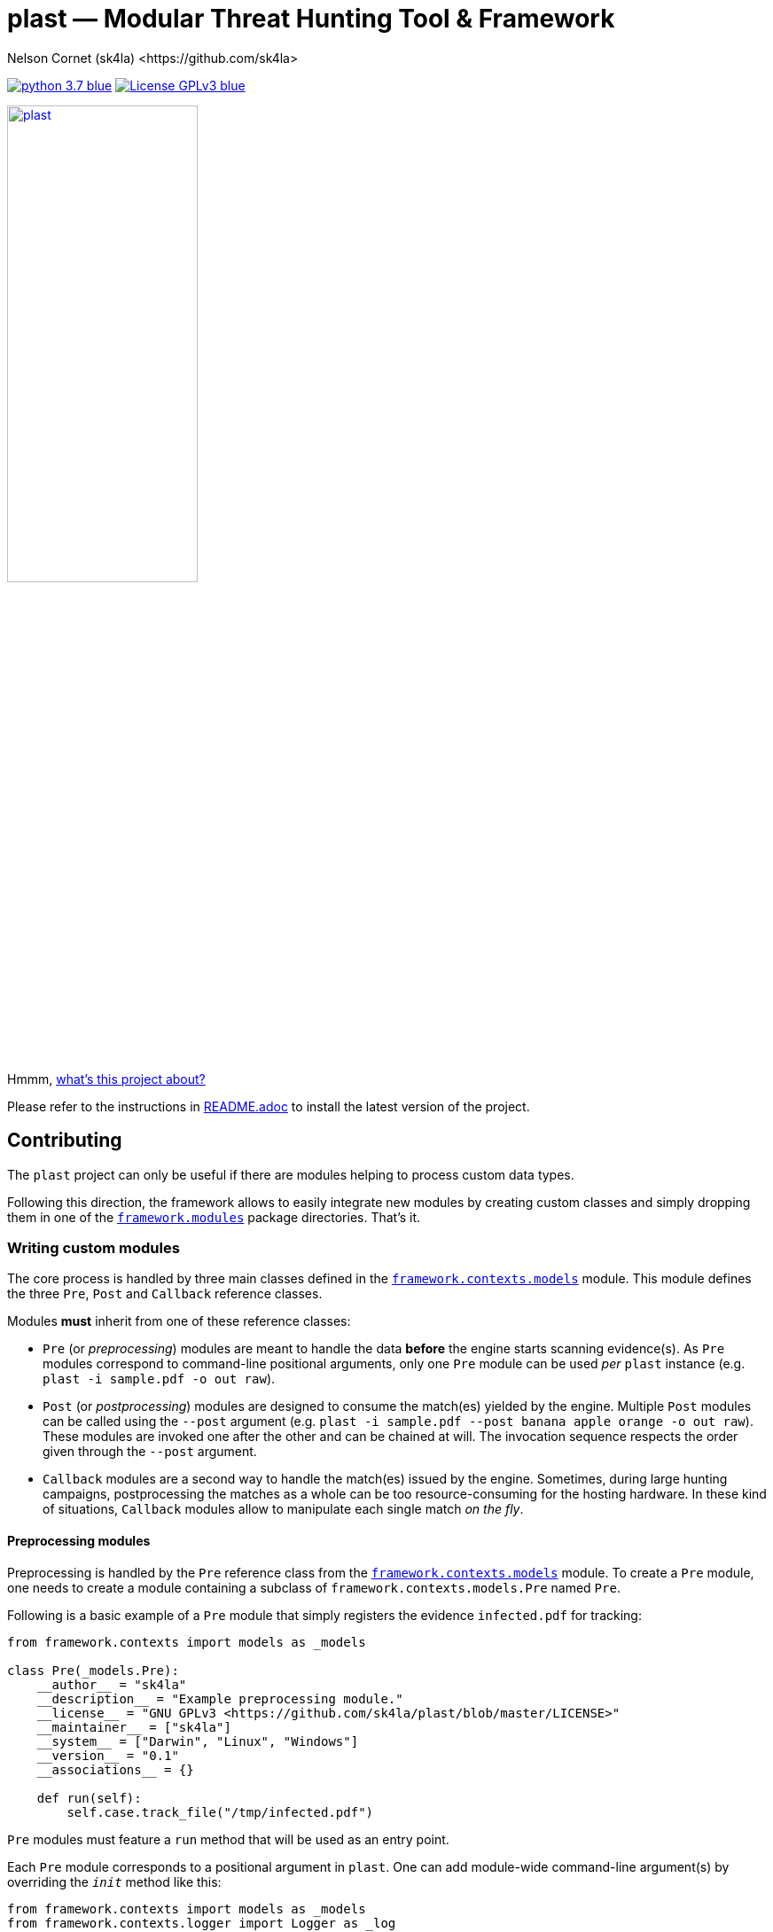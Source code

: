 = +plast+ — Modular Threat Hunting Tool & Framework
Nelson Cornet (sk4la) <https://github.com/sk4la>
:hide-uri-scheme:
:uri-repo: https://github.com/sk4la/plast
:uri-blob: {uri-repo}/blob/master
:uri-license: {uri-blob}/LICENSE
:uri-readme: {uri-blob}/README.adoc
:uri-framework: {uri-blob}/plast/framework

image:https://img.shields.io/badge/python-3.7-blue.svg[link={uri-python}] image:https://img.shields.io/badge/License-GPLv3-blue.svg[link={uri-license}]

image::logo.png[alt=plast, align="center", width=50%, link={uri-repo}]

Hmmm, {uri-readme}[what's this project about?]

Please refer to the instructions in {uri-readme}[README.adoc] to install the latest version of the project.

== Contributing

The `plast` project can only be useful if there are modules helping to process custom data types.

Following this direction, the framework allows to easily integrate new modules by creating custom classes and simply dropping them in one of the {uri-framework}/modules[`framework.modules`] package directories. That's it.

=== Writing custom modules

The core process is handled by three main classes defined in the {uri-framework}/contexts/models.py[`framework.contexts.models`] module. This module defines the three `Pre`, `Post` and `Callback` reference classes.

Modules *must* inherit from one of these reference classes:

* `Pre` (or _preprocessing_) modules are meant to handle the data *before* the engine starts scanning evidence(s). As `Pre` modules correspond to command-line positional arguments, only one `Pre` module can be used _per_ `plast` instance (e.g. `plast -i sample.pdf -o out raw`).
* `Post` (or _postprocessing_) modules are designed to consume the match(es) yielded by the engine. Multiple `Post` modules can be called using the `--post` argument (e.g. `plast -i sample.pdf --post banana apple orange -o out raw`). These modules are invoked one after the other and can be chained at will. The invocation sequence respects the order given through the `--post` argument.
* `Callback` modules are a second way to handle the match(es) issued by the engine. Sometimes, during large hunting campaigns, postprocessing the matches as a whole can be too resource-consuming for the hosting hardware. In these kind of situations, `Callback` modules allow to manipulate each single match _on the fly_.

==== Preprocessing modules

Preprocessing is handled by the `Pre` reference class from the {uri-framework}/contexts/models.py[`framework.contexts.models`] module. To create a `Pre` module, one needs to create a module containing a subclass of `framework.contexts.models.Pre` named `Pre`.

Following is a basic example of a `Pre` module that simply registers the evidence `infected.pdf` for tracking:

[source,python]
----
from framework.contexts import models as _models

class Pre(_models.Pre):
    __author__ = "sk4la"
    __description__ = "Example preprocessing module."
    __license__ = "GNU GPLv3 <https://github.com/sk4la/plast/blob/master/LICENSE>"
    __maintainer__ = ["sk4la"]
    __system__ = ["Darwin", "Linux", "Windows"]
    __version__ = "0.1"
    __associations__ = {}

    def run(self):
        self.case.track_file("/tmp/infected.pdf")
----

`Pre` modules must feature a `run` method that will be used as an entry point.

Each `Pre` module corresponds to a positional argument in `plast`. One can add module-wide command-line argument(s) by overriding the `__init__` method like this:

[source,python]
----
from framework.contexts import models as _models
from framework.contexts.logger import Logger as _log

class Pre(_models.Pre):
    __author__ = "sk4la"
    __description__ = "Example preprocessing module."
    __license__ = "GNU GPLv3 <https://github.com/sk4la/plast/blob/master/LICENSE>"
    __maintainer__ = ["sk4la"]
    __system__ = ["Darwin", "Linux", "Windows"]
    __version__ = "0.1"
    __associations__ = {}

    def __init__(self, parser):
        parser.add_argument(
            "-j", "--jobs",
            type=int, 
            default=4, 
            help="number of concurrent job(s)")
        
        parser.add_argument(
            "--debug", 
            default="False", 
            help="run in debug mode")

    def run(self):
        self.case.track_file("/tmp/infected.pdf")

        if self.case.arguments.debug:
            _log.debug("Traking file {}.".format("/tmp/infected.pdf"))
----

The syntax to register command-line arguments is based on the https://docs.python.org/3/library/argparse.html[`argparse`] standard library.

Command-line argument(s) are then accessed through the current `Case` instance (see the chapter below to get a grasp on the {uri-framework}/contexts/case.py[`Case`] class).

Input is already flattened as a list of absolute file path(s) and stored in the `feed` attribute of any `Pre` module. The input evidence(s) path(s) are now available through the `self.feed` property (see below).

[source,python]
----
from framework.contexts import models as _models
from framework.contexts.logger import Logger as _log

class Pre(_models.Pre):
    __author__ = "sk4la"
    __description__ = "Example preprocessing module."
    __license__ = "GNU GPLv3 <https://github.com/sk4la/plast/blob/master/LICENSE>"
    __maintainer__ = ["sk4la"]
    __system__ = ["Darwin", "Linux", "Windows"]
    __version__ = "0.1"
    __associations__ = {}

    def run(self):
        for evidence in self.feed:
            self.case.track_file(evidence)
            _log.debug("Tracking file {}.".format(evidence))
----

===== Data type inference

To use data type inference (see {uri-readme}[`README.adoc`] to get a grasp on this functionality), modules must present a property named `__associations__` that will list the compatibilities. For the moment, inference is made using https://en.wikipedia.org/wiki/List_of_file_signatures[magic numbers] and https://en.wikipedia.org/wiki/Media_type[MIME-types].

This property *must* be a dictionary featuring the `extensions` and `mime` lists, like in the example below:

[source,python]
----
from framework.contexts import models as _models

class Pre(_models.Pre):
    __author__ = "sk4la"
    __description__ = "Example preprocessing module providing data type inference capabilities."
    __license__ = "GNU GPLv3 <https://github.com/sk4la/plast/blob/master/LICENSE>"
    __maintainer__ = ["sk4la"]
    __system__ = ["Darwin", "Linux", "Windows"]
    __version__ = "0.1"
    __associations__ = {
        "extensions": [
            "zip"
        ],
        "mime": [
            "multipart/x-zip",
            "application/zip",
            "application/zip-compressed",
            "application/x-zip-compressed"
        ]
    }

    def run(self):
        self.case.track_files(feed)
----

This example `Pre` module can now be invocated using inference (e.g. `plast -i sample.zip -o out` or `plast -i sample.unk -o out` if `sample.unk` is a `zip` archive).

==== Postprocessing modules

Same as `Pre` modules, `Post` modules must present themselves as subclasses of the reference {uri-framework}/contexts/models.py[`framework.contexts.models.Post`] class.

Following is a basic example of a `Post` module that simply prints to the console screen the absolute paths to the matching evidences:

[source,python]
----
from framework.api.internal.renderer import Renderer as _renderer

from framework.contexts import models as _models

import sys

from pygments import highlight
from pygments.formatters import TerminalFormatter
from pygments.lexers import JsonLexer

class Post(_models.Post):
    __author__ = "sk4la"
    __description__ = "Simple postprocessing module that prints out the absolute path of every matching evidence."
    __license__ = "GNU GPLv3 <https://github.com/sk4la/plast/blob/master/LICENSE>"
    __maintainer__ = ["sk4la"]
    __system__ = ["Darwin", "Linux", "Windows"]
    __version__ = "0.1"

    def run(self, case):
        feedback = {
            "total": 0,
            "matches": []
        }

        for match in _rendering.iterate_matches(case.resources["matches"]):
            feedback["total"] += 1
            feedback["matches"].append(match["target"]["identifier"])

        sys.stdout.write(highlight(_renderer.to_json(feedback, indent=4), JsonLexer(), TerminalFormatter()))
----

==== Callback modules

While `Post` modules are invoked at the very end of the process, `Callback` modules are spawned whenever an evidence matches.

Using `Callback` modules:

* Optimizes the processing duration by triggering custom actions _on the fly_, without going through all the matches at the very end, which can be time-consuming.
* Allows to perform more intricate action sequences based on the nature of the matches.

Following is an example of a simple `Callback` module that displays and beautifies matches _on the fly_:

[source,python]
----
from framework.api.internal.renderer import Renderer as _renderer

from framework.contexts import models as _models
from framework.contexts.logger import Logger as _log

import sys

from pygments import highlight
from pygments.formatters import TerminalFormatter
from pygments.lexers import JsonLexer

class Callback(_models.Callback):
    __author__ = "sk4la"
    __description__ = "Simple callback tailing and beautifying match(es)."
    __license__ = "GNU GPLv3 <https://github.com/sk4la/plast/blob/master/LICENSE>"
    __maintainer__ = ["sk4la"]
    __system__ = ["Darwin", "Linux", "Windows"]
    __version__ = "0.1"

    def run(self, data):
        sys.stdout.write(highlight(_renderer.to_json(data, indent=4), JsonLexer(), TerminalFormatter()))
----

=== Modules metadata

Module classes can embed several metatags in their body to provide some information about the module and eventual limitations.

Supported metatags are:

* `__author__` [str]: Initial author of the module.
* `__description__` [str]: Quick description of the module and what it does.
* `__license__` [str]: Module-wide licensing. Must provide the actual license text or a link pointing to it.
* `__maintainer__` [list]: Current maintainer(s) of the module. This field can include formatted e-mails such as `auth0r <auth0r@example.com>`.
* `__system__` [list]: System(s) supported by the current module. This feature uses the standard `platform` module, therefore systems listed in this tag _must_ be issued by `platform.system()` (See https://docs.python.org/3.7/library/platform.html[this page] to get a list of available systems).
* `__version__` [str]: Module-wide versioning.
* `__associations__` [dict]: This tag is used for data-type inference, and is `Pre` modules specific. It must contain a list `extensions` containing supported file extensions (e.g. `zip`, `tar`) and a list `mime` featuring every MIME-type that can be handled by the module (e.g. `application/x-zip-compressed`).

Except `__system__`, none of these are mandatory, but one is greatly encouraged to put some. 

If `__associations__` is not mentioned or left blank, the module will not be able to be invoked through data-type inference.

=== Interacting with the application

==== Case

The `Case` class (from the {uri-framework}/contexts/case.py[`framework.contexts.case`] module) is the main object used to pass data _from_, _through_ and _to_ the modules.

It contains several tracking methods that can be used by `Pre` modules to register evidence(s) for processing:

[source,python]
----
from framework.contexts.case import Case

case = Case()

case.track_file("/home/user/Desktop/sample.pdf")
case.track_files([
    "/home/user/Desktop/sample.pdf", 
    "/home/user/Desktop/sample.xlsx"
])
----

See the actual {uri-framework}/contexts/case.py[`Case`] class reference for more information.

Some modules can require storage space to store temporary data on the disk (e.g. decompression cache). The `Case` object provides a simple way to require a temporary directory:

[source,python]
----
from framework.contexts.case import Case

case = Case()

tmp_directory_path = case.require_temporary_directory()
----

Every directory created by the `require_temporary_directory` method will be deleted when the program exits, unless the `KEEP_TEMPORARY_ARTIFACTS` variable is set to `true` in the {uri-blob}/plast/configuration.json[`configuration.json`] file.

==== Logger

The `Logger` class is the main way to interact with the application. Any module can cast log messages to the application logger (handled by the standard https://docs.python.org/3/library/logging.html[`logging`] module) through the {uri-framework}/contexts/logger.py[`framework.contexts.logger.Logger`] object.

[source,python]
----
from framework.contexts.logger import Logger as _log

_log.debug("Debug.")
_log.info("Information.")
_log.warning("Warning.")
_log.error("Error.")
_log.critical("Critical error.")

_log.exception("Traceback of the previous exception that occured in the scope of the program.")

_log.fault("Halt the program with an error message.")
_log.fault("Halt the program with an error message and display any eventual exception traceback.", post_mortem=True)
----

Messages that are cast by the `fault` method will *always* be shown to the user, even if console output is manually disabled.

==== API

Every module found in the {uri-framework}/api/external[`framework.api.external`] provides several helper functions and classes that can be used in module(s).

Check the API reference or the source code to get a grasp on each available functionnality that is provided by the API.
